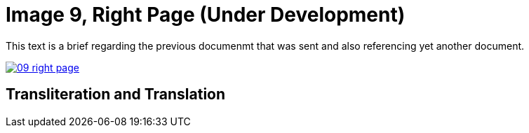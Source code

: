 = Image 9, Right Page (Under Development)
:page-role: wide

This text is a brief regarding the previous documenmt that was sent and also referencing yet another document.

image::09-right-page.png[link=self]

== Transliteration and Translation

